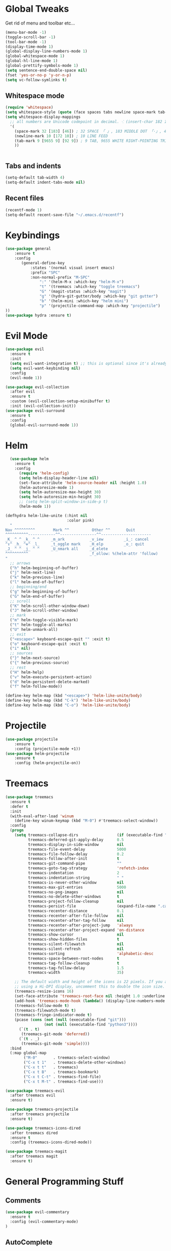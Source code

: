 #+STARTUP: overview 
#+PROPERTY: header-args :comments yes :results silent
* Global Tweaks
Get rid of menu and toolbar etc...
#+BEGIN_SRC emacs-lisp
(menu-bar-mode -1)
(toggle-scroll-bar -1)
(tool-bar-mode -1)
(display-time-mode 1)
(global-display-line-numbers-mode 1)
(global-whitespace-mode 1)
(global-hl-line-mode 1)
(global-prettify-symbols-mode 1)
(setq sentence-end-double-space nil)
(fset 'yes-or-no-p 'y-or-n-p)
(setq vc-follow-symlinks t)
#+end_src 
** Whitespace mode 
#+BEGIN_SRC emacs-lisp
  (require 'whitespace)
  (setq whitespace-style (quote (face spaces tabs newline space-mark tab-mark newline-mark )))
  (setq whitespace-display-mappings
    ;; all numbers are Unicode codepoint in decimal. ⁖ (insert-char 182 1)
    '(
      (space-mark 32 [183] [46]) ; 32 SPACE 「 」, 183 MIDDLE DOT 「·」, 46 FULL STOP 「.」
      (newline-mark 10 [172 10]) ; 10 LINE FEED
      (tab-mark 9 [9655 9] [92 9]) ; 9 TAB, 9655 WHITE RIGHT-POINTING TRIANGLE 「▷」
      ))


#+end_src
** Tabs and indents
#+BEGIN_SRC emacs-lisp
(setq-default tab-width 4)
(setq-default indent-tabs-mode nil)

#+end_src 
** Recent files 
#+BEGIN_SRC emacs-lisp
(recentf-mode 1)
(setq-default recent-save-file "~/.emacs.d/recentf")
#+end_src 
* Keybindings
#+BEGIN_SRC emacs-lisp
(use-package general
    :ensure t
    :config
       (general-define-key
           :states '(normal visual insert emacs)
           :prefix "SPC"
           :non-normal-prefix "M-SPC"
               ":" '(helm-M-x :which-key "helm-M-x")
               "t" '(treemacs :which-key "toggle treemacs")
               "G" '(magit-status :which-key "magit")
               "g" '(hydra-git-gutter/body :which-key "git gutter")
               "b" '(helm-mini :which-key "helm mini")
               "p" '(projectile-command-map :which-key "projectile")
))
(use-package hydra :ensure t)
#+end_src 
* Evil Mode 
#+BEGIN_SRC emacs-lisp
(use-package evil
  :ensure t
  :init
  (setq evil-want-integration t) ;; this is optional since it's already set to t by default.
  (setq evil-want-keybinding nil)
  :config
  (evil-mode 1))

(use-package evil-collection
  :after evil
  :ensure t
  :custom (evil-collection-setup-minibuffer t)
  :init (evil-collection-init))
(use-package evil-surround
  :ensure t
  :config
  (global-evil-surround-mode 1))
#+end_src 

* Helm
#+begin_src emacs-lisp
  (use-package helm
    :ensure t
    :config
      (require 'helm-config)
      (setq helm-display-header-line nil)
      (set-face-attribute 'helm-source-header nil :height 1.0)
      (helm-autoresize-mode 1)
      (setq helm-autoresize-max-height 30)
      (setq helm-autoresize-min-height 30)
      ;; (setq helm-split-window-in-side-p t)
      (helm-mode 1))
      
(defhydra helm-like-unite (:hint nil
                           :color pink)
  "
Nav ^^^^^^^^^        Mark ^^          Other ^^       Quit
^^^^^^^^^^------------^^----------------^^----------------------
_K_ ^ ^ _k_ ^ ^     _m_ark           _v_iew         _i_: cancel
^↕^ _h_ ^✜^ _l_     _t_oggle mark    _H_elp         _o_: quit
_J_ ^ ^ _j_ ^ ^     _U_nmark all     _d_elete
^^^^^^^^^^                           _f_ollow: %(helm-attr 'follow)
"
  ;; arrows
  ("h" helm-beginning-of-buffer)
  ("j" helm-next-line)
  ("k" helm-previous-line)
  ("l" helm-end-of-buffer)
  ;; beginning/end
  ("g" helm-beginning-of-buffer)
  ("G" helm-end-of-buffer)
  ;; scroll
  ("K" helm-scroll-other-window-down)
  ("J" helm-scroll-other-window)
  ;; mark
  ("m" helm-toggle-visible-mark)
  ("t" helm-toggle-all-marks)
  ("U" helm-unmark-all)
  ;; exit
  ("<escape>" keyboard-escape-quit "" :exit t)
  ("o" keyboard-escape-quit :exit t)
  ("i" nil)
  ;; sources
  ("}" helm-next-source)
  ("{" helm-previous-source)
  ;; rest
  ("H" helm-help)
  ("v" helm-execute-persistent-action)
  ("d" helm-persistent-delete-marked)
  ("f" helm-follow-mode))

(define-key helm-map (kbd "<escape>") 'helm-like-unite/body)
(define-key helm-map (kbd "C-k") 'helm-like-unite/body)
(define-key helm-map (kbd "C-o") 'helm-like-unite/body)
#+END_SRC
* Projectile 
#+begin_src emacs-lisp
(use-package projectile
    :ensure t
    :config (projectile-mode +1))
(use-package helm-projectile
    :ensure t
    :config (helm-projectile-on))
    
#+END_SRC
* Treemacs 
#+BEGIN_SRC emacs-lisp
  (use-package treemacs
    :ensure t
    :defer t
    :init
    (with-eval-after-load 'winum
      (define-key winum-keymap (kbd "M-0") #'treemacs-select-window))
    :config
    (progn
      (setq treemacs-collapse-dirs                 (if (executable-find "python") 3 0)
            treemacs-deferred-git-apply-delay      0.5
            treemacs-display-in-side-window        nil
            treemacs-file-event-delay              5000
            treemacs-file-follow-delay             0.2
            treemacs-follow-after-init             t
            treemacs-git-command-pipe              ""
            treemacs-goto-tag-strategy             'refetch-index
            treemacs-indentation                   2
            treemacs-indentation-string            " "
            treemacs-is-never-other-window         nil
            treemacs-max-git-entries               5000
            treemacs-no-png-images                 nil
            treemacs-no-delete-other-windows       t
            treemacs-project-follow-cleanup        nil
            treemacs-persist-file                  (expand-file-name ".cache/treemacs-persist" user-emacs-directory)
            treemacs-recenter-distance             0.1
            treemacs-recenter-after-file-follow    nil
            treemacs-recenter-after-tag-follow     nil
            treemacs-recenter-after-project-jump   'always
            treemacs-recenter-after-project-expand 'on-distance
            treemacs-show-cursor                   nil
            treemacs-show-hidden-files             t
            treemacs-silent-filewatch              nil
            treemacs-silent-refresh                nil
            treemacs-sorting                       'alphabetic-desc
            treemacs-space-between-root-nodes      t
            treemacs-tag-follow-cleanup            t
            treemacs-tag-follow-delay              1.5
            treemacs-width                         35)

      ;; The default width and height of the icons is 22 pixels. If you are
      ;; using a Hi-DPI display, uncomment this to double the icon size.
      (treemacs-resize-icons 16)
      (set-face-attribute 'treemacs-root-face nil :height 1.0 :underline nil)
      (add-hook 'treemacs-mode-hook (lambda() (display-line-numbers-mode -1)))
      (treemacs-follow-mode t)
      (treemacs-filewatch-mode t)
      (treemacs-fringe-indicator-mode t)
      (pcase (cons (not (null (executable-find "git")))
                   (not (null (executable-find "python3"))))
        (`(t . t)
         (treemacs-git-mode 'deferred))
        (`(t . _)
         (treemacs-git-mode 'simple))))
    :bind
    (:map global-map
          ("M-0"       . treemacs-select-window)
          ("C-x t 1"   . treemacs-delete-other-windows)
          ("C-x t t"   . treemacs)
          ("C-x t B"   . treemacs-bookmark)
          ("C-x t C-t" . treemacs-find-file)
          ("C-x t M-t" . treemacs-find-use)))

  (use-package treemacs-evil
    :after treemacs evil
    :ensure t)

  (use-package treemacs-projectile
    :after treemacs projectile
    :ensure t)

  (use-package treemacs-icons-dired
    :after treemacs dired
    :ensure t
    :config (treemacs-icons-dired-mode))

  (use-package treemacs-magit
    :after treemacs magit
    :ensure t)
#+end_src 
* General Programming Stuff
** Comments 
#+BEGIN_SRC emacs-lisp
(use-package evil-commentary 
  :ensure t
  :config (evil-commentary-mode)
)
#+end_src 
** AutoComplete 
#+BEGIN_SRC emacs-lisp
(use-package company               
  :ensure t
  :init (global-company-mode)
  :diminish company-mode)
  
#+end_src 
** Magit
#+BEGIN_SRC emacs-lisp
(use-package magit :ensure t :after evil)
(use-package evil-magit 
   :ensure t) 
#+end_src 
** GitGutter 
#+BEGIN_SRC emacs-lisp
(use-package git-gutter 
    :ensure t 
    :config (global-git-gutter-mode +1))
(defhydra hydra-git-gutter (:body-pre (git-gutter-mode 1)
                            :hint nil)
  "
Git gutter:
  _j_: next hunk        _s_tage hunk     _q_uit
  _k_: previous hunk    _r_evert hunk    _Q_uit and deactivate git-gutter
  ^ ^                   _p_opup hunk
  _h_: first hunk
  _l_: last hunk        set start _R_evision
"
  ("j" git-gutter:next-hunk)
  ("k" git-gutter:previous-hunk)
  ("h" (progn (goto-char (point-min))
              (git-gutter:next-hunk 1)))
  ("l" (progn (goto-char (point-min))
              (git-gutter:previous-hunk 1)))
  ("s" git-gutter:stage-hunk)
  ("r" git-gutter:revert-hunk)
  ("p" git-gutter:popup-hunk)
  ("R" git-gutter:set-start-revision)
  ("q" nil :color blue)
  ("Q" (progn (git-gutter-mode -1)
              ;; git-gutter-fringe doesn't seem to
              ;; clear the markup right away
              (sit-for 0.1)
              (git-gutter:clear))
       :color blue))
#+end_src 
* other
#+begin_src emacs-lisp
  (use-package rainbow-delimiters :ensure t)
  (use-package which-key
    :ensure t
    :config (which-key-mode))
  (use-package diminish :ensure t)
  (use-package color-theme-sanityinc-tomorrow :ensure t)
  (use-package powerline-evil :ensure t)
  (use-package powerline
    :ensure t
    :config (powerline-evil-center-color-theme))
  (use-package all-the-icons :ensure t)
  (use-package neotree
    :ensure t
    :config (global-set-key [f8] 'neotree-toggle))
  (use-package org
    :ensure t
    :mode ("\\.org\\'" . org-mode))

  (setq backup-directory-alist '(("." . "~/.emacs.d/backups")))

  (setq savehist-file "~/.emacs.d/savehist")
  (savehist-mode 1)
  (setq history-length t)
  (setq history-delete-duplicates t)
  (setq savehist-save-minibuffer-history 1)
  (setq savehist-additional-variables
        '(kill-ring
          search-ring
          regexp-search-ring))

  (global-undo-tree-mode)
  (setq undo-tree-auto-save-history t)
  (setq undo-tree-history-directory-alist '(("." . "~/.emacs.d/undo")))




#+END_SRC
